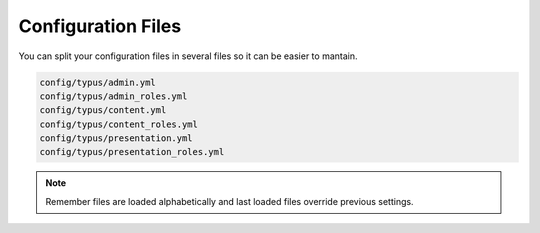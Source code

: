 Configuration Files
===================

You can split your configuration files in several files so it can be easier to
mantain.

.. code-block:: bash

  config/typus/admin.yml
  config/typus/admin_roles.yml
  config/typus/content.yml
  config/typus/content_roles.yml
  config/typus/presentation.yml
  config/typus/presentation_roles.yml

.. note::

  Remember files are loaded alphabetically and last loaded files override
  previous settings.

